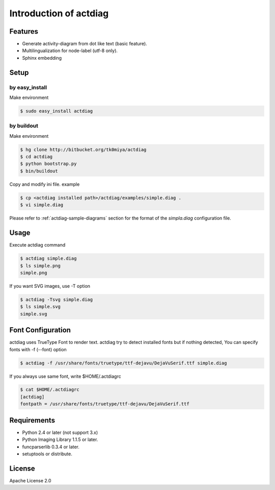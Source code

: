 =======================
Introduction of actdiag
=======================

Features
========
* Generate activity-diagram from dot like text (basic feature).
* Multilingualization for node-label (utf-8 only).
* Sphinx embedding

Setup
=====

by easy_install
----------------
Make environment

.. code-block:: bash

   $ sudo easy_install actdiag

by buildout
------------
Make environment

.. code-block:: bash

   $ hg clone http://bitbucket.org/tk0miya/actdiag
   $ cd actdiag
   $ python bootstrap.py
   $ bin/buildout

Copy and modify ini file. example

.. code-block:: bash

   $ cp <actdiag installed path>/actdiag/examples/simple.diag .
   $ vi simple.diag

Please refer to :ref:`actdiag-sample-diagrams` section for the format of the
`simpla.diag` configuration file.


Usage
=====
Execute actdiag command

.. code-block:: bash

   $ actdiag simple.diag
   $ ls simple.png
   simple.png

If you want SVG images, use -T option

.. code-block:: bash

   $ actdiag -Tsvg simple.diag
   $ ls simple.svg
   simple.svg


Font Configuration
==================
actdiag uses TrueType Font to render text. 
actdiag try to detect installed fonts but if nothing detected,
You can specify fonts with -f (--font) option

.. code-block:: bash

   $ actdiag -f /usr/share/fonts/truetype/ttf-dejavu/DejaVuSerif.ttf simple.diag

If you always use same font, write $HOME/.actdiagrc

.. code-block:: bash

   $ cat $HOME/.actdiagrc
   [actdiag]
   fontpath = /usr/share/fonts/truetype/ttf-dejavu/DejaVuSerif.ttf


Requirements
============
* Python 2.4 or later (not support 3.x)
* Python Imaging Library 1.1.5 or later.
* funcparserlib 0.3.4 or later.
* setuptools or distribute.


License
=======
Apache License 2.0
